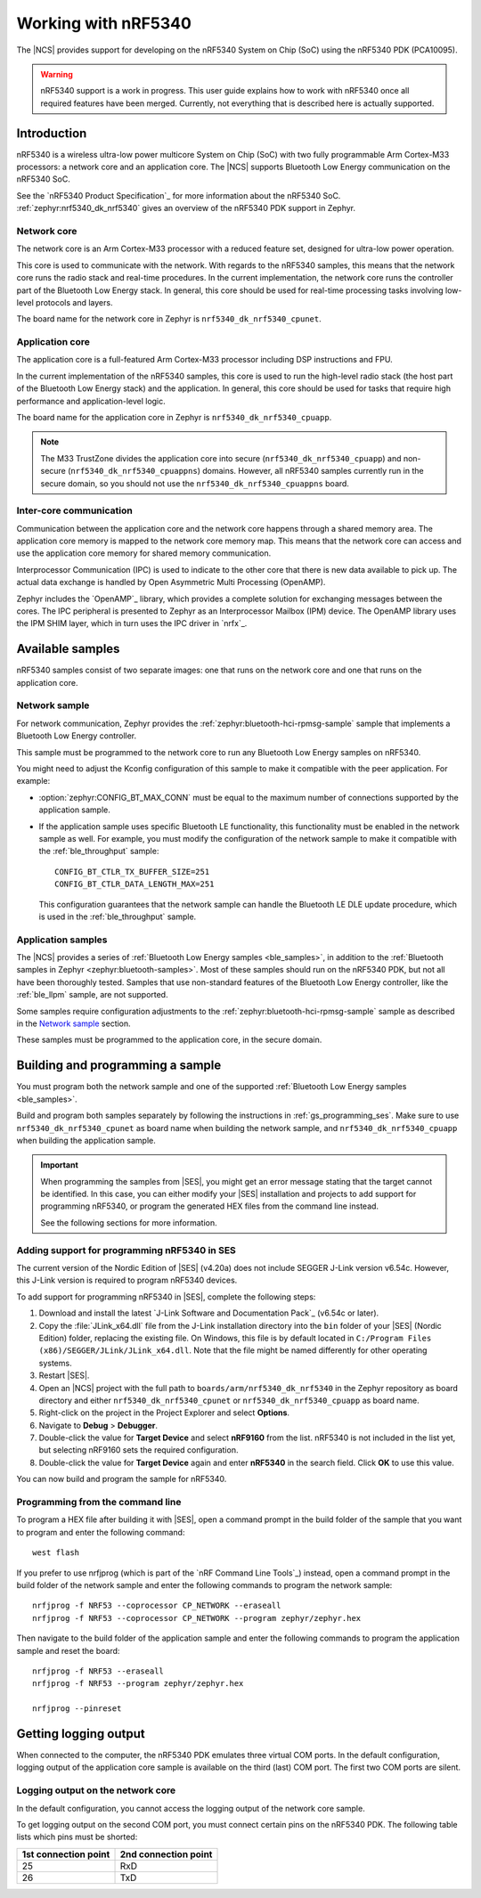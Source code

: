 .. _ug_nrf5340:

Working with nRF5340
####################

The |NCS| provides support for developing on the nRF5340 System on Chip (SoC) using the nRF5340 PDK (PCA10095).

.. warning::
   nRF5340 support is a work in progress.
   This user guide explains how to work with nRF5340 once all required features have been merged.
   Currently, not everything that is described here is actually supported.

Introduction
************

nRF5340 is a wireless ultra-low power multicore System on Chip (SoC) with two fully programmable Arm Cortex-M33 processors: a network core and an application core.
The |NCS| supports Bluetooth Low Energy communication on the nRF5340 SoC.

See the `nRF5340 Product Specification`_ for more information about the nRF5340 SoC.
:ref:`zephyr:nrf5340_dk_nrf5340` gives an overview of the nRF5340 PDK support in Zephyr.

Network core
============

The network core is an Arm Cortex-M33 processor with a reduced feature set, designed for ultra-low power operation.

This core is used to communicate with the network.
With regards to the nRF5340 samples, this means that the network core runs the radio stack and real-time procedures.
In the current implementation, the network core runs the controller part of the Bluetooth Low Energy stack.
In general, this core should be used for real-time processing tasks involving low-level protocols and layers.

The board name for the network core in Zephyr is ``nrf5340_dk_nrf5340_cpunet``.

Application core
================

The application core is a full-featured Arm Cortex-M33 processor including DSP instructions and FPU.

In the current implementation of the nRF5340 samples, this core is used to run the high-level radio stack (the host part of the Bluetooth Low Energy stack) and the application.
In general, this core should be used for tasks that require high performance and application-level logic.

The board name for the application core in Zephyr is ``nrf5340_dk_nrf5340_cpuapp``.

.. note::
   The M33 TrustZone divides the application core into secure (``nrf5340_dk_nrf5340_cpuapp``) and non-secure (``nrf5340_dk_nrf5340_cpuappns``) domains.
   However, all nRF5340 samples currently run in the secure domain, so you should not use the ``nrf5340_dk_nrf5340_cpuappns`` board.

Inter-core communication
========================

Communication between the application core and the network core happens through a shared memory area.
The application core memory is mapped to the network core memory map.
This means that the network core can access and use the application core memory for shared memory communication.

Interprocessor Communication (IPC) is used to indicate to the other core that there is new data available to pick up.
The actual data exchange is handled by Open Asymmetric Multi Processing (OpenAMP).

Zephyr includes the `OpenAMP`_ library, which provides a complete solution for exchanging messages between the cores.
The IPC peripheral is presented to Zephyr as an Interprocessor Mailbox (IPM) device.
The OpenAMP library uses the IPM SHIM layer, which in turn uses the IPC driver in `nrfx`_.


Available samples
*****************

nRF5340 samples consist of two separate images: one that runs on the network core and one that runs on the application core.

Network sample
==============

For network communication, Zephyr provides the :ref:`zephyr:bluetooth-hci-rpmsg-sample` sample that implements a Bluetooth Low Energy controller.

This sample must be programmed to the network core to run any Bluetooth Low Energy samples on nRF5340.

You might need to adjust the Kconfig configuration of this sample to make it compatible with the peer application.
For example:

* :option:`zephyr:CONFIG_BT_MAX_CONN` must be equal to the maximum number of connections supported by the application sample.
* If the application sample uses specific Bluetooth LE functionality, this functionality must be enabled in the network sample as well.
  For example, you must modify the configuration of the network sample to make it compatible with the :ref:`ble_throughput` sample::

      CONFIG_BT_CTLR_TX_BUFFER_SIZE=251
      CONFIG_BT_CTLR_DATA_LENGTH_MAX=251

  This configuration guarantees that the network sample can handle the Bluetooth LE DLE update procedure, which is used in the :ref:`ble_throughput` sample.

Application samples
===================

The |NCS| provides a series of :ref:`Bluetooth Low Energy samples <ble_samples>`, in addition to the :ref:`Bluetooth samples in Zephyr <zephyr:bluetooth-samples>`.
Most of these samples should run on the nRF5340 PDK, but not all have been thoroughly tested.
Samples that use non-standard features of the Bluetooth Low Energy controller, like the :ref:`ble_llpm` sample, are not supported.

Some samples require configuration adjustments to the :ref:`zephyr:bluetooth-hci-rpmsg-sample` sample as described in the `Network sample`_ section.

These samples must be programmed to the application core, in the secure domain.

.. _ug_nrf5340_building:

Building and programming a sample
*********************************

You must program both the network sample and one of the supported :ref:`Bluetooth Low Energy samples <ble_samples>`.

Build and program both samples separately by following the instructions in :ref:`gs_programming_ses`.
Make sure to use ``nrf5340_dk_nrf5340_cpunet`` as board name when building the network sample, and ``nrf5340_dk_nrf5340_cpuapp`` when building the application sample.

.. important::
   When programming the samples from |SES|, you might get an error message stating that the target cannot be identified.
   In this case, you can either modify your |SES| installation and projects to add support for programming nRF5340, or program the generated HEX files from the command line instead.

   See the following sections for more information.


Adding support for programming nRF5340 in SES
=============================================

The current version of the Nordic Edition of |SES| (v4.20a) does not include SEGGER J-Link version v6.54c.
However, this J-Link version is required to program nRF5340 devices.

To add support for programming nRF5340 in |SES|, complete the following steps:

1. Download and install the latest `J-Link Software and Documentation Pack`_ (v6.54c or later).
#. Copy the :file:`JLink_x64.dll` file from the J-Link installation directory into the ``bin`` folder of your |SES| (Nordic Edition) folder, replacing the existing file.
   On Windows, this file is by default located in ``C:/Program Files (x86)/SEGGER/JLink/JLink_x64.dll``.
   Note that the file might be named differently for other operating systems.
#. Restart |SES|.
#. Open an |NCS| project with the full path to ``boards/arm/nrf5340_dk_nrf5340`` in the Zephyr repository as board directory and either ``nrf5340_dk_nrf5340_cpunet`` or ``nrf5340_dk_nrf5340_cpuapp`` as board name.
#. Right-click on the project in the Project Explorer and select **Options**.
#. Navigate to **Debug** > **Debugger**.
#. Double-click the value for **Target Device** and select **nRF9160** from the list.
   nRF5340 is not included in the list yet, but selecting nRF9160 sets the required configuration.
#. Double-click the value for **Target Device** again and enter **nRF5340** in the search field.
   Click **OK** to use this value.

You can now build and program the sample for nRF5340.


Programming from the command line
=================================

To program a HEX file after building it with |SES|, open a command prompt in the build folder of the sample that you want to program and enter the following command::

    west flash

If you prefer to use nrfjprog (which is part of the `nRF Command Line Tools`_) instead, open a command prompt in the build folder of the network sample and enter the following commands to program the network sample::

    nrfjprog -f NRF53 --coprocessor CP_NETWORK --eraseall
    nrfjprog -f NRF53 --coprocessor CP_NETWORK --program zephyr/zephyr.hex

Then navigate to the build folder of the application sample and enter the following commands to program the application sample and reset the board::

    nrfjprog -f NRF53 --eraseall
    nrfjprog -f NRF53 --program zephyr/zephyr.hex

    nrfjprog --pinreset

Getting logging output
**********************

When connected to the computer, the nRF5340 PDK emulates three virtual COM ports.
In the default configuration, logging output of the application core sample is available on the third (last) COM port.
The first two COM ports are silent.

.. _logging_cpunet:

Logging output on the network core
==================================

In the default configuration, you cannot access the logging output of the network core sample.

To get logging output on the second COM port, you must connect certain pins on the nRF5340 PDK.
The following table lists which pins must be shorted:

.. list-table::
   :header-rows: 1

   * - 1st connection point
     - 2nd connection point
   * - 25
     - RxD
   * - 26
     - TxD
